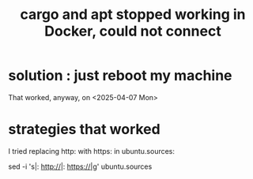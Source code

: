 :PROPERTIES:
:ID:       b91d42ba-f87b-4bad-960b-2e1d467bee26
:END:
#+title: cargo and apt stopped working in Docker, could not connect
* solution : just reboot my machine
  That worked, anyway, on <2025-04-07 Mon>
* strategies that worked
I tried replacing http: with https: in ubuntu.sources:

 sed -i 's|: http://|: https://|g' ubuntu.sources
